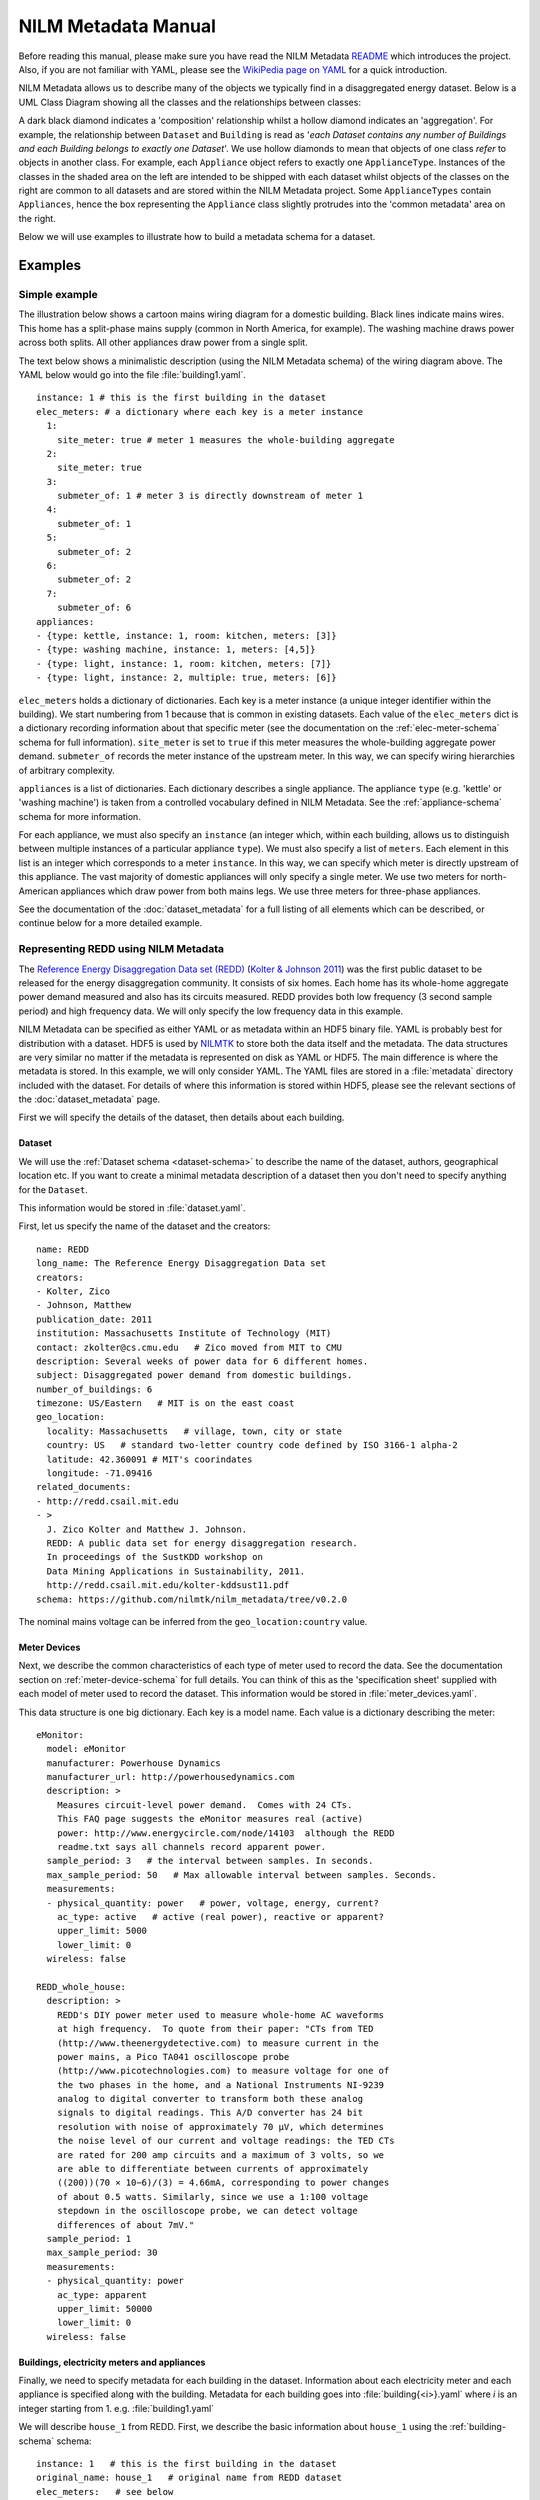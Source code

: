 ********************
NILM Metadata Manual
********************

Before reading this manual, please make sure you have read the NILM
Metadata `README <https://github.com/nilmtk/nilm_metadata/blob/master/README.md>`_
which introduces the project.  Also, if you are not
familiar with YAML, please see the 
`WikiPedia page on YAML <http://en.wikipedia.org/wiki/YAML>`_ 
for a quick introduction.

NILM Metadata allows us to describe many of the objects we typically
find in a disaggregated energy dataset.  Below is a UML Class Diagram
showing all the classes and the relationships between classes:

.. image:: schema.svg

A dark black diamond indicates a 'composition' relationship whilst a
hollow diamond indicates an 'aggregation'. For example, the
relationship between ``Dataset`` and ``Building`` is read as '*each
Dataset contains any number of Buildings and each Building belongs to
exactly one Dataset*'. We use hollow diamonds to mean that objects of
one class *refer* to objects in another class. For example, each
``Appliance`` object refers to exactly one
``ApplianceType``. Instances of the classes in the shaded area on the
left are intended to be shipped with each dataset whilst objects of
the classes on the right are common to all datasets and are stored
within the NILM Metadata project. Some ``ApplianceTypes`` contain
``Appliances``, hence the box representing the ``Appliance`` class
slightly protrudes into the 'common metadata' area on the right.

Below we will use examples to illustrate how to build a metadata
schema for a dataset.

Examples
========

Simple example
--------------

The illustration below shows a cartoon mains wiring diagram for
a domestic building. Black lines indicate mains wires. This home has a
split-phase mains supply (common in North America, for example). The
washing machine draws power across both splits. All other appliances
draw power from a single split.

.. image:: circuit_no_metadata.svg

The text below shows a minimalistic description (using the NILM
Metadata schema) of the wiring diagram above.  The YAML below
would go into the file :file:`building1.yaml`.

.. highlight:: yaml

::

  instance: 1 # this is the first building in the dataset
  elec_meters: # a dictionary where each key is a meter instance
    1:
      site_meter: true # meter 1 measures the whole-building aggregate
    2:
      site_meter: true
    3:
      submeter_of: 1 # meter 3 is directly downstream of meter 1
    4:
      submeter_of: 1
    5:
      submeter_of: 2
    6:
      submeter_of: 2
    7:
      submeter_of: 6
  appliances:
  - {type: kettle, instance: 1, room: kitchen, meters: [3]}
  - {type: washing machine, instance: 1, meters: [4,5]}
  - {type: light, instance: 1, room: kitchen, meters: [7]}
  - {type: light, instance: 2, multiple: true, meters: [6]}

``elec_meters`` holds a dictionary of dictionaries.  Each key is a
meter instance (a unique integer identifier within the building).  We
start numbering from 1 because that is common in existing datasets.
Each value of the ``elec_meters`` dict is a dictionary recording
information about that specific meter (see the documentation on the
:ref:`elec-meter-schema` schema for full information). ``site_meter``
is set to ``true`` if this meter measures the whole-building aggregate
power demand. ``submeter_of`` records the meter instance of the
upstream meter.  In this way, we can specify wiring hierarchies of
arbitrary complexity.

``appliances`` is a list of dictionaries.  Each dictionary describes a
single appliance.  The appliance ``type`` (e.g. 'kettle' or 'washing
machine') is taken from a controlled vocabulary defined in NILM
Metadata.  See the :ref:`appliance-schema` schema for more information.

For each appliance, we must also specify an ``instance``
(an integer which, within each building, allows us to distinguish
between multiple instances of a particular appliance ``type``).  We
must also specify a list of ``meters``.  Each element in this list is
an integer which corresponds to a meter ``instance``.  In this way, we
can specify which meter is directly upstream of this appliance.  The
vast majority of domestic appliances will only specify a single meter.
We use two meters for north-American appliances which draw power from
both mains legs.  We use three meters for three-phase appliances.

See the documentation of the :doc:`dataset_metadata` for a full
listing of all elements which can be described, or continue below for
a more detailed example.


Representing REDD using NILM Metadata
-------------------------------------

The `Reference Energy Disaggregation Data set (REDD)
<http://redd.csail.mit.edu>`_ (`Kolter & Johnson 2011
<http://redd.csail.mit.edu/kolter-kddsust11.pdf>`_) was the first
public dataset to be released for the energy disaggregation community.
It consists of six homes.  Each home has its whole-home aggregate
power demand measured and also has its circuits measured.  REDD
provides both low frequency (3 second sample period) and high
frequency data.  We will only specify the low frequency data in this
example.

NILM Metadata can be specified as either YAML or as metadata within an
HDF5 binary file.  YAML is probably best for distribution with a
dataset.  HDF5 is used by `NILMTK <http://nilmtk.github.io>`_ to store
both the data itself and the metadata.  The data structures are very
similar no matter if the metadata is represented on disk as YAML or
HDF5.  The main difference is where the metadata is stored.  In this
example, we will only consider YAML.  The YAML files are stored in a
:file:`metadata` directory included with the dataset.  For details of
where this information is stored within HDF5, please see the relevant
sections of the :doc:`dataset_metadata` page.

First we will specify the details of the dataset, then details about
each building.

Dataset
^^^^^^^

We will use the :ref:`Dataset schema <dataset-schema>` to describe the name of
the dataset, authors, geographical location etc.  If you want to
create a minimal metadata description of a dataset then you don't need
to specify anything for the ``Dataset``.

This information would be stored in :file:`dataset.yaml`.

First, let us specify the name of the dataset and the creators::

  name: REDD
  long_name: The Reference Energy Disaggregation Data set
  creators:
  - Kolter, Zico
  - Johnson, Matthew
  publication_date: 2011
  institution: Massachusetts Institute of Technology (MIT)
  contact: zkolter@cs.cmu.edu   # Zico moved from MIT to CMU
  description: Several weeks of power data for 6 different homes.
  subject: Disaggregated power demand from domestic buildings.
  number_of_buildings: 6
  timezone: US/Eastern   # MIT is on the east coast
  geo_location:
    locality: Massachusetts   # village, town, city or state
    country: US   # standard two-letter country code defined by ISO 3166-1 alpha-2
    latitude: 42.360091 # MIT's coorindates
    longitude: -71.09416
  related_documents:
  - http://redd.csail.mit.edu
  - >
    J. Zico Kolter and Matthew J. Johnson. 
    REDD: A public data set for energy disaggregation research. 
    In proceedings of the SustKDD workshop on 
    Data Mining Applications in Sustainability, 2011.
    http://redd.csail.mit.edu/kolter-kddsust11.pdf
  schema: https://github.com/nilmtk/nilm_metadata/tree/v0.2.0

The nominal mains voltage can be inferred from the
``geo_location:country`` value.

Meter Devices
^^^^^^^^^^^^^

Next, we describe the common characteristics of each type of meter
used to record the data.  See the documentation section on
:ref:`meter-device-schema` for full details. You can think of this as
the 'specification sheet' supplied with each model of meter used to
record the dataset.  This information would be stored in
:file:`meter_devices.yaml`.

This data structure is one big dictionary.  Each key is a model name.
Each value is a dictionary describing the meter::

  eMonitor:
    model: eMonitor
    manufacturer: Powerhouse Dynamics
    manufacturer_url: http://powerhousedynamics.com
    description: >
      Measures circuit-level power demand.  Comes with 24 CTs.
      This FAQ page suggests the eMonitor measures real (active)
      power: http://www.energycircle.com/node/14103  although the REDD 
      readme.txt says all channels record apparent power.
    sample_period: 3   # the interval between samples. In seconds.
    max_sample_period: 50   # Max allowable interval between samples. Seconds.
    measurements:
    - physical_quantity: power   # power, voltage, energy, current?
      ac_type: active   # active (real power), reactive or apparent?
      upper_limit: 5000
      lower_limit: 0
    wireless: false 

  REDD_whole_house:
    description: >
      REDD's DIY power meter used to measure whole-home AC waveforms
      at high frequency.  To quote from their paper: "CTs from TED
      (http://www.theenergydetective.com) to measure current in the
      power mains, a Pico TA041 oscilloscope probe
      (http://www.picotechnologies.com) to measure voltage for one of
      the two phases in the home, and a National Instruments NI-9239
      analog to digital converter to transform both these analog
      signals to digital readings. This A/D converter has 24 bit
      resolution with noise of approximately 70 µV, which determines
      the noise level of our current and voltage readings: the TED CTs
      are rated for 200 amp circuits and a maximum of 3 volts, so we
      are able to differentiate between currents of approximately
      ((200))(70 × 10−6)/(3) = 4.66mA, corresponding to power changes
      of about 0.5 watts. Similarly, since we use a 1:100 voltage
      stepdown in the oscilloscope probe, we can detect voltage
      differences of about 7mV."
    sample_period: 1
    max_sample_period: 30
    measurements:
    - physical_quantity: power
      ac_type: apparent
      upper_limit: 50000
      lower_limit: 0
    wireless: false


Buildings, electricity meters and appliances
^^^^^^^^^^^^^^^^^^^^^^^^^^^^^^^^^^^^^^^^^^^^

Finally, we need to specify metadata for each building in the
dataset.  Information about each electricity meter and each appliance
is specified along with the building.  Metadata for each building goes
into :file:`building{<i>}.yaml` where *i* is an integer starting
from 1.  e.g. :file:`building1.yaml`

We will describe ``house_1`` from REDD.  First, we describe the basic
information about ``house_1`` using the :ref:`building-schema` schema::

  instance: 1   # this is the first building in the dataset
  original_name: house_1   # original name from REDD dataset
  elec_meters:   # see below
  appliances:   # see below

We do now know the specific geographical location of ``house_1`` in REDD.  As
such, we can assume that ``house_1`` will just 'inherit' 
``geo_location`` and ``timezone`` from the ``dataset`` metadata.  If we did
know the geographical location of ``house_1`` then we could specify it
in ``building1.yaml``.

Next, we specify every electricity meter and the wiring between the
meters using the :ref:`elec-meter-schema` schema.  ``elec_meters`` is
a dictionary.  Each key is a meter instance.  Each value is a
dictionary describing that meter.  To keep this short, we won't show
every meter::

  elec_meters:
    1:
      site_meter: true
      device_model: REDD_whole_house  # keys into meter_devices dictionary
      data_location: house_1/channel_1.dat
    2:
      site_meter: true
      device_model: REDD_whole_house
      data_location: house_1/channel_2.dat
    3:
      submeter_of: 0 # '0' means 'one of the site_meters'. We don't know
                     # which site meter feeds which appliance in REDD.
      device_model: eMonitor
      data_location: house_1/channel_3.dat
    4:
      submeter_of: 0
      device_model: eMonitor
      data_location: house_4/channel_4.dat

We could also specify attributes such as ``room, floor,
preprocessing_applied, statistics, upstream_meter_in_building`` but
none of these are relevant for REDD.

Now we can specify which appliances connect to which meters. 

For reference, here is the original :file:`labels.dat` for
:file:`house_1` in REDD::

  1 mains
  2 mains
  3 oven
  4 oven
  5 refrigerator
  6 dishwaser
  7 kitchen_outlets
  8 kitchen_outlets
  9 lighting
  10 washer_dryer
  11 microwave
  12 bathroom_gfi
  13 electric_heat
  14 stove
  15 kitchen_outlets
  16 kitchen_outlets
  17 lighting
  18 lighting
  19 washer_dryer
  20 washer_dryer

We use the :ref:`appliance-schema` schema to specify appliances.  In
REDD, all the meters measure *circuits* using CT clamps in the homes'
fuse box.  Some circuits deliver power to *individual* appliances.
Other circuits deliver power to *groups* of appliances.

``appliances`` is a list of dictionaries.

Let us start by demonstrating how we describe circuits which power
individual appliances::

  appliances:

  - type: fridge
    instance: 1
    meters: [5]
    original_name: refrigerator

  - type: electric oven
    instance: 1
    meters: [3, 4]   # draws power from both 120 volt legs
    original_name: oven

Recall from the `Simple example`_ that the value of appliance ``type``
is taken from the NILM Metadata controlled vocabulary of appliance
types.  ``original_name`` is the name used in REDD, prior to
conversion to the NILM Metadata controlled vocabulary.

Now we specify loads which aren't single appliances but, instead, are
categories of appliances::

  appliances:

  - original_name: kitchen_outlets
    room: kitchen
    type: sockets   # sockets is treated as an appliance
    instance: 1
    multiple: true   # likely to be more than 1 socket
    meters: [7]

  - original_name: kitchen_outlets
    room: kitchen
    type: sockets
    instance: 2   # 2nd instance of 'sockets' in this building
    multiple: true   # likely to be more than 1 socket
    meters: [8]

  - original_name: lighting
    type: light
    instance: 1
    multiple: true   # likely to be more than 1 light
    meters: [9]

  - original_name: lighting
    type: light
    instance: 2   # 2nd instance of 'light' in this building
    multiple: true
    meters: [17]

  - original_name: lighting
    type: light
    instance: 3   # 3rd instance of 'light' in this building
    multiple: true
    meters: [18]
 
  - original_name: bathroom_gfi   # ground fault interrupter
    room: bathroom
    type: misc
    instance: 1
    multiple: true
    meters: [12]

Note that if we have multiple distinct instances of the same type of
appliance then we must use separate appliance objects for each
instance and must *not* bunch these together as a single appliance
object with multiple ``meters``.  We only specify multiple
``meters`` per ``appliance`` if there is a single appliance which
draws power from more than one phase or mains leg.

In REDD, houses 3, 5 and 6 also have an ``electronics`` channel.  How would we
handle this in NILM Metadata?  This is a meter which doesn't record a
single appliance but records a *category* of appliances.  Luckily,
because NILM Metadata uses an inheritance structure for the common
metadata, we already have a ``CE appliance`` (CE = consumer
electronics).  The ``CE appliance`` object was first built to
act as an abstract superclass for all consumer electronics
objects, but it comes in handy for REDD::

  - original_name: electronics
    type: CE appliance
    instance: 1
    multiple: true
    meters: [6]

Summary
-------

We have seen how to represent the REDD dataset using NILM Metadata.
The example above shows the majority of the *structure* of the NILM
Metadata schema for datasets.  There are many more attributes that can
be attached to this basic structure.  Please see the
:doc:`dataset_metadata` documentation for full details of all the
attributes and values that can be used.

Common Metadata
^^^^^^^^^^^^^^^

A second part to the NILM Metadata project is the 'common metadata'.
This 'common metadata' is stored in the NILM Metadata project itself
and consists of information such as the mapping of appliance type to
appliance category; and the mapping of country code to nominal voltage
values.  Please see the documentation page on :doc:`common_metadata`
for more information.

Improving NILM Metadata
^^^^^^^^^^^^^^^^^^^^^^^

The NILM Metadata schema will, of course, never be complete enough to
cover every conceivable dataset!  You are warmly invited to suggest
changes and extensions.  You can do this either using the 
`github issue queue
<https://github.com/nilmtk/nilm_metadata/issues>`_,
or by `forking the project, modifying it and issuing a pull request 
<https://help.github.com/articles/fork-a-repo>`_.
